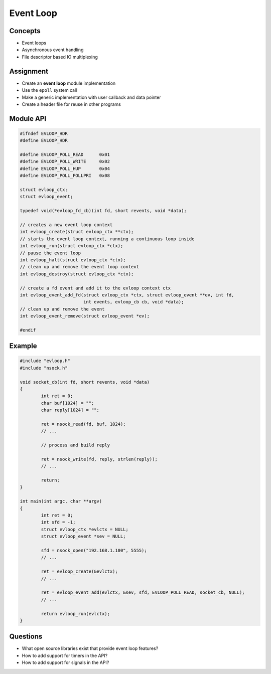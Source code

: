 Event Loop
==========


Concepts
--------

* Event loops
* Asynchronous event handling
* File descriptor based IO multiplexing


Assignment
----------

* Create an **event loop** module implementation
* Use the ``epoll`` system call
* Make a generic implementation with user callback and data pointer
* Create a header file for reuse in other programs


Module API
----------

.. code-block:: c

   #ifndef EVLOOP_HDR
   #define EVLOOP_HDR

   #define EVLOOP_POLL_READ      0x01
   #define EVLOOP_POLL_WRITE     0x02
   #define EVLOOP_POLL_HUP       0x04
   #define EVLOOP_POLL_POLLPRI   0x08

   struct evloop_ctx;
   struct evloop_event;

   typedef void(*evloop_fd_cb)(int fd, short revents, void *data);

   // creates a new event loop context
   int evloop_create(struct evloop_ctx **ctx);
   // starts the event loop context, running a continuous loop inside
   int evloop_run(struct evloop_ctx *ctx);
   // pause the event loop
   int evloop_halt(struct evloop_ctx *ctx);
   // clean up and remove the event loop context
   int evloop_destroy(struct evloop_ctx *ctx);

   // create a fd event and add it to the evloop context ctx
   int evloop_event_add_fd(struct evloop_ctx *ctx, struct evloop_event **ev, int fd,
                           int events, evloop_cb cb, void *data);
   // clean up and remove the event
   int evloop_event_remove(struct evloop_event *ev);

   #endif


Example
-------

.. code-block:: c

   #include "evloop.h"
   #include "nsock.h"

   void socket_cb(int fd, short revents, void *data)
   {
           int ret = 0;
           char buf[1024] = "";
           char reply[1024] = "";

           ret = nsock_read(fd, buf, 1024);
           // ...

           // process and build reply

           ret = nsock_write(fd, reply, strlen(reply));
           // ...

           return;
   }

   int main(int argc, char **argv)
   {
           int ret = 0;
           int sfd = -1;
           struct evloop_ctx *evlctx = NULL;
           struct evloop_event *sev = NULL;

           sfd = nsock_open("192.168.1.100", 5555);
           // ...

           ret = evloop_create(&evlctx);
           // ...

           ret = evloop_event_add(evlctx, &sev, sfd, EVLOOP_POLL_READ, socket_cb, NULL);
           // ...

           return evloop_run(evlctx);
   }


Questions
---------

* What open source libraries exist that provide event loop features?
* How to add support for timers in the API?
* How to add support for signals in the API?
